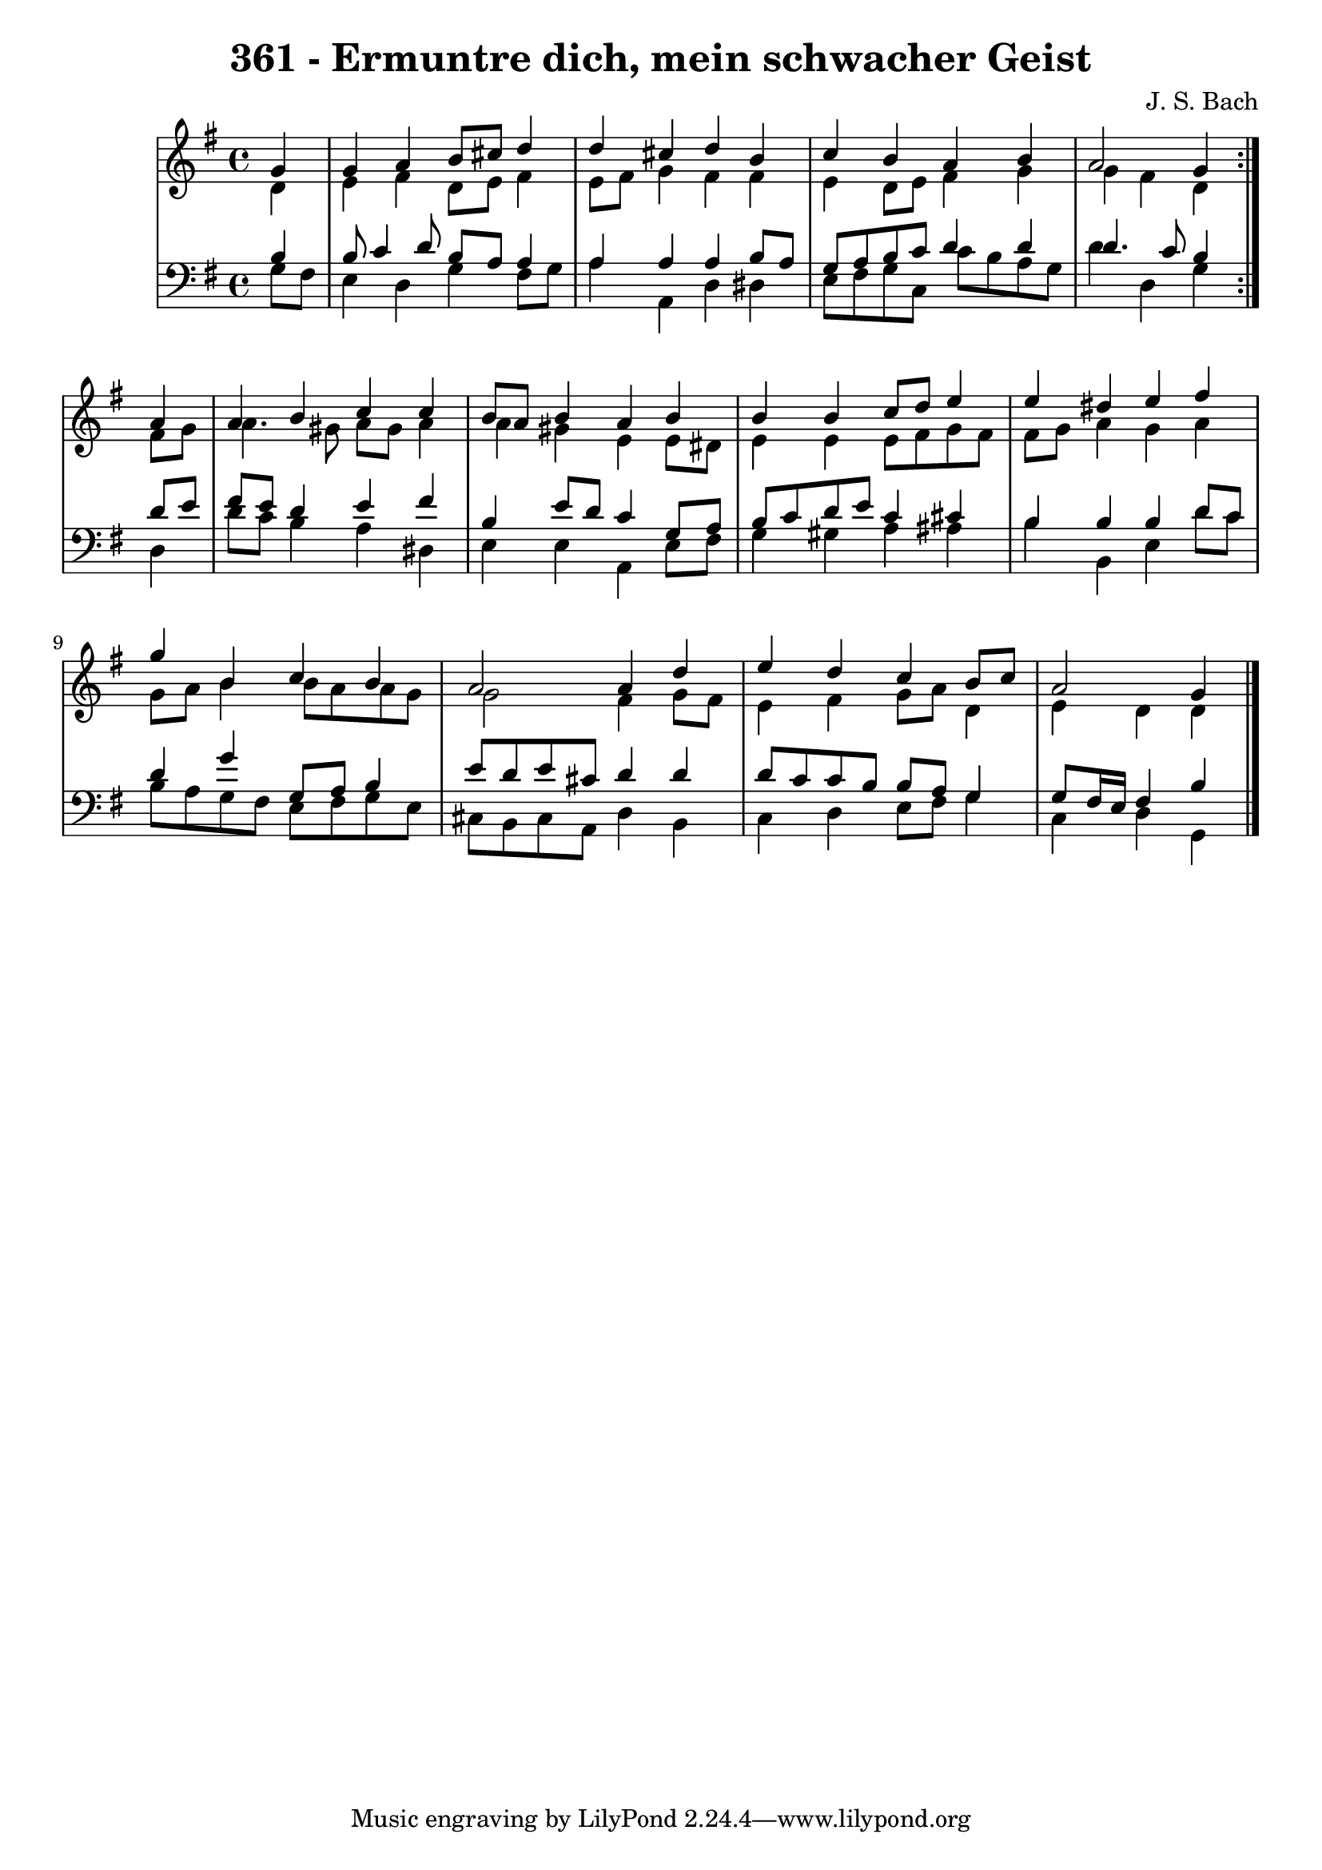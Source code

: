 
\version "2.10.33"

\header {
  title = "361 - Ermuntre dich, mein schwacher Geist"
  composer = "J. S. Bach"
}

global =  {
  \time 4/4 
  \key g \major
}

soprano = \relative c'' {
  \repeat volta 2 {
  \partial 4 g4 
    g a b8 cis d4 
    d cis d b 
    c b a b 
    a2 g4 } a 
  a b c c 
  b8 a b4 a b 
  b b c8 d e4 
  e dis e fis 
  g b, c b 
  a2 a4 d 
  e d c b8 c 
  a2 g4 
}


alto = \relative c' {
  \repeat volta 2 {
  \partial 4 d4 
    e fis d8 e fis4 
    e8 fis g4 fis fis 
    e d8 e fis4 g 
    g fis d } fis8 g 
  a4. gis8 a gis a4 
  a gis e e8 dis 
  e4 e e8 fis g fis 
  fis g a4 g a 
  g8 a b4 b8 a a g 
  g2 fis4 g8 fis 
  e4 fis g8 a d,4 
  e d d4 
}


tenor = \relative c' {
  \repeat volta 2 {
  \partial 4 b4 
    b8 c4 d8 b a a4 
    a a a b8 a 
    g a b c d4 d 
    d4. c8 b4 } d8 e 
  fis e d4 e fis 
  b, e8 d c4 g8 a 
  b c d e c4 cis 
  b b b d8 c 
  d4 g g,8 a b4 
  e8 d e cis d4 d 
  d8 c c b b a g4 
  g8 fis16 e16 fis4 b4 
}


baixo = \relative c' {
  \repeat volta 2 {
  \partial 4 g8 fis 
    e4 d g fis8 g 
    a4 a, d dis 
    e8 fis g c, c' b a g 
    d'4 d, g } d 
  d'8 c b4 a dis, 
  e e a, e'8 fis 
  g4 gis a ais 
  b b, e d'8 c 
  b a g fis e fis g e 
  cis b cis a d4 b 
  c d e8 fis g4 
  c, d g,4 
}




\score {
  <<
    \new StaffGroup <<
      \override StaffGroup.SystemStartBracket #'style = #'line 
      \new Staff {
        <<
          \global
          \new Voice = "soprano" { \voiceOne \soprano }
          \new Voice = "alto" { \voiceTwo \alto }
        >>
      }
      \new Staff {
        <<
          \global
          \clef "bass"
          \new Voice = "tenor" {\voiceOne \tenor }
          \new Voice = "baixo" { \voiceTwo \baixo \bar "|."}
        >>
      }
    >>
  >>
  \layout {}
  \midi {}
}